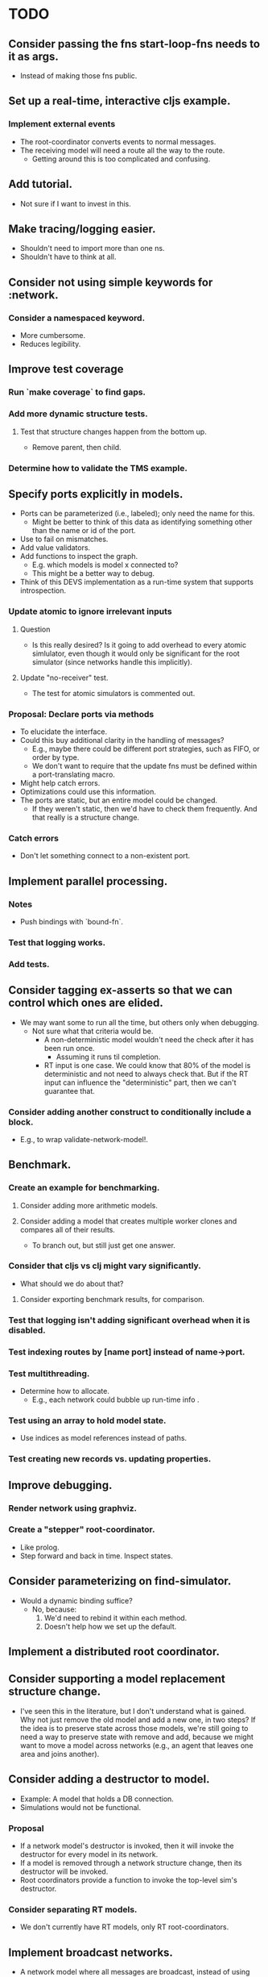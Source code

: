* TODO
** Consider passing the fns start-loop-fns needs to it as args.
   - Instead of making those fns public.
** Set up a real-time, interactive cljs example.
*** Implement external events
     - The root-coordinator converts events to normal messages.
     - The receiving model will need a route all the way to the route.
       - Getting around this is too complicated and confusing.
** Add tutorial.
   - Not sure if I want to invest in this.
** Make tracing/logging easier.
   - Shouldn't need to import more than one ns.
   - Shouldn't have to think at all.
** Consider not using simple keywords for :network.
*** Consider a namespaced keyword.
    - More cumbersome.
    - Reduces legibility.
** Improve test coverage
*** Run `make coverage` to find gaps.
*** Add more dynamic structure tests.
**** Test that structure changes happen from the bottom up.
     - Remove parent, then child.
*** Determine how to validate the TMS example.
** Specify ports explicitly in models.
   - Ports can be parameterized (i.e., labeled); only need the name for this.
     - Might be better to think of this data as identifying something other than
       the name or id of the port.
   - Use to fail on mismatches.
   - Add value validators.
   - Add functions to inspect the graph.
     - E.g. which models is model x connected to?
     - This might be a better way to debug.
   - Think of this DEVS implementation as a run-time system that supports
     introspection.
*** Update atomic to ignore irrelevant inputs
**** Question
     - Is this really desired? Is it going to add overhead to every
       atomic simlulator, even though it would only be significant for
       the root simulator (since networks handle this implicitly).
**** Update "no-receiver" test.
     - The test for atomic simulators is commented out.
*** Proposal: Declare ports via methods
    - To elucidate the interface.
    - Could this buy additional clarity in the handling of messages?
      - E.g., maybe there could be different port strategies, such as
        FIFO, or order by type.
      - We don't want to require that the update fns must be defined
        within a port-translating macro.
    - Might help catch errors.
    - Optimizations could use this information.
    - The ports are static, but an entire model could be changed.
      - If they weren't static, then we'd have to check them
        frequently. And that really is a structure change.
*** Catch errors
    - Don't let something connect to a non-existent port.
** Implement parallel processing.
*** Notes
    - Push bindings with `bound-fn`.
*** Test that logging works.
*** Add tests.
** Consider tagging ex-asserts so that we can control which ones are elided.
   - We may want some to run all the time, but others only when debugging.
     - Not sure what that criteria would be.
       - A non-deterministic model wouldn't need the check after it
         has been run once.
         - Assuming it runs til completion.
       - RT input is one case. We could know that 80% of the model is
         deterministic and not need to always check that. But if the
         RT input can influence the "deterministic" part, then we
         can't guarantee that.
*** Consider adding another construct to conditionally include a block.
    - E.g., to wrap validate-network-model!.
** Benchmark.
*** Create an example for benchmarking.
**** Consider adding more arithmetic models.
**** Consider adding a model that creates multiple worker clones and compares all of their results.
     - To branch out, but still just get one answer.
*** Consider that cljs vs clj might vary significantly.
    - What should we do about that?
**** Consider exporting benchmark results, for comparison.
*** Test that logging isn't adding significant overhead when it is disabled.
*** Test indexing routes by [name port] instead of name->port.
*** Test multithreading.
    - Determine how to allocate.
      - E.g., each network could bubble up run-time info .
*** Test using an array to hold model state.
    - Use indices as model references instead of paths.
*** Test creating new records vs. updating properties.
** Improve debugging.
*** Render network using graphviz.
*** Create a "stepper" root-coordinator.
    - Like prolog.
    - Step forward and back in time. Inspect states.
** Consider parameterizing on find-simulator.
   - Would a dynamic binding suffice?
     - No, because:
       1. We'd need to rebind it within each method.
       2. Doesn't help how we set up the default.
** Implement a distributed root coordinator.
** Consider supporting a model replacement structure change.
   - I've seen this in the literature, but I don't understand what is
     gained. Why not just remove the old model and add a new one, in
     two steps? If the idea is to preserve state across those models,
     we're still going to need a way to preserve state with remove and
     add, because we might want to move a model across networks (e.g.,
     an agent that leaves one area and joins another).
** Consider adding a destructor to model.
   - Example: A model that holds a DB connection.
   - Simulations would not be functional.
*** Proposal
    - If a network model's destructor is invoked, then it will invoke the
      destructor for every model in its network.
    - If a model is removed through a network structure change, then its
      destructor will be invoked.
    - Root coordinators provide a function to invoke the top-level sim's
      destructor.
*** Consider separating RT models.
    - We don't currently have RT models, only RT root-coordinators.
** Implement broadcast networks.
   - A network model where all messages are broadcast, instead of
     using explicit routes.
*** Attach entity id to messages.
** Determine how to specify version in pom.xml.
   - Clojurescript does it in a build script: https://github.com/clojure/clojurescript/search?q=CLOJURESCRIPT_VERSION
** Consider building a GUI.
   - Use existing graphics engine.
     - SVG might be easier to work with, though.
       - three.js can render as SVG.
   - We need to add UI, anyway.
*** Graphical animation
**** Proposal: Use D3
     - force simulation
     https://github.com/d3/d3-force/blob/v2.1.1/README.md#forceSimulation
** Extend the logging system
*** Log to a file
    - And load from it. Compare stats on two historical logs.
*** Capture metrics
    - The idea is to capture some core bits of information about the internal,
      run-time behavior and make it presentable.
      - # of steps
      - # of parallel processes
      - # of messages
      - by network
*** Capture logs w/o printing
    - Allow user to query and inspect.
** Optimization: Flatten the network
   - The current update implementation is naive. It proceeds in a depth-first
     order, but it could be more memory efficient. For example, if a network has
     1000 atomic models and the last one is a deep network, we can't finish
     processing the current network until the deep network is finished.
     - Consider ordering siblings so that the longest branch is first.
     - Consider sorting the networks topologically.
   - The flattened network could be an explicit graph; the current network
     implementation relies on recursion to traverse the graph.
*** Determine how to handle routing.
    - We'd need to map from atomic model to local routing table.
    - Consider a global routing table.
    - Routing could be optimized.
      - Because we'd have it all in a single table.
    - I suspect we still want to batch messages by network.
      - That may conflict with optimizing routes.
*** Proposal: Flatten the hierarchy
    - No longer recursive.
    - Presumably more efficient.
    - No need for complicated update algorithms to exploit parallelism.
**** Consider an algorithm/abstraction for an implicit hierarchy.
     - Route mail.
     - Structure changes.
       - Map from model to network?
         - How is the network represented?
*** On compressing routes
    - I think I determined that this wouldn't make as big of an impact as I
      originally assumed.
    - We might not want to disallow a route that goes from a network
      in directly to a network out, because compressed routes may
      violate that restriction.
**** Incomplete code, with documentation and notes.
 (defn connect
   [pkg [snd-name snd-port rcv-name rcv-port input-fn]]
   ;; In the connections graph, nodes are [name port] pairs (not models!). A path
   ;; between two models is either simple: between two atomic models in the same
   ;; network, or it may be composed of multiple segments that span networks.

   ;; A proper path suffix is a path that terminates in an atomic model.

   ;; fwd is a trie and a DAG. Each path in the trie represents one forward edge
   ;; in the DAG. The height of the DAG is equal to the depth of the network
   ;; hierarchy. The graph may contain incomplete paths, which start and/or end
   ;; with a network.

   ;; opt is a compressed version of fwd. The opt DAG has depth = 1. opt replaces
   ;; each proper suffix path in fwd with a single compressed edge from the
   ;; current node to a terminal node.

   ;; For example, if fwd = {A-B, B-C, C-D}, then opt = {A-D, B-D, C-D}.

   ;; If D is a network, however, then opt = {}, because there are no paths from
   ;; any node to a terminal.

   ;; opt really is {A-D_1, B-D_1, C-D_1}, because there can be more than one
   ;; path from a node to another.

   ;; The basic idea is to get all of the suffix paths below the new
   ;; connection, if there are any, and then start moving up,
   ;; following the reverse graph, recording compressed connections.

   ;; We may need another data structure to map from component-fns ->
   ;; combined-fns, to support delete, since we can't expect function
   ;; compositions to compare equally.

   (let [network? (fn [x] (not (contains? (:state pkg) x)))]
     ;; Use paths as canonical names for models in a flattened
     ;; hierarchy. Substitute internal :network references with the model's
     ;; external name.
     (let [snd-path (if (= :network snd-name)
                      *path*
                      (conj *path* snd-name))
           rcv-path (if (= :network rcv-name)
                      *path*
                      (conj *path* rcv-name))]
       (let [{:keys [fwd rev opt]} pkg]
         (let [fwd (assoc-in fwd [snd-path snd-port rcv-path rcv-port] input-fn)
               rev (assoc-in rev [rcv-path rcv-port snd-path snd-port] input-fn)
               ;; Propagate compressed paths up through the network. This is an
               ;; online algorithm. It precomputes all of the path traversals.

               ;; Use a prefix table and a suffix table. That will be easier to
               ;; understand.

               ;; Find each set and compute prefixes X [new] x suffixes.

               ;; The tradeoff with this approach is the memory use and the
               ;; maintenance of the prefix and suffix tables, with no guarantee
               ;; that any of it will ever be needed. This may be optimal for
               ;; some simulations.

               ;; For example, there could be a signal that originates deep
               ;; inside a model and travels deep down into many others, but the
               ;; signal is rare, like an alarm. It could require a lot of work
               ;; to build all of those connections and they may never be used.

               ;; How could this be lazy?

               ;; Would it be better to cache routes?

               ;; We should abstract this API. There isn't a one-size-fits-all
               ;; implementation. We just need connect, disconnect, and route.

               ;; Also, optimizing this lookup is not the main reason to flatten
               ;; the hierarchy, parallel updates is.

               ;; This could be even more efficient through static analysis of
               ;; the network topology: all possible models, ports, connections,
               ;; etc.

               ;; The simple method needs to batch values at each step of the
               ;; traversal.


               opt (loop [connections (cond
                                        ;; If the new connection terminates at a network,
                                        ;; get any compressed paths rooted there, and
                                        ;; extend each with this new segment.
                                        (network? rcv-path) (for [[rcv-path' rcv-port'->fs] (get-in opt [rcv-path rcv-port])
                                                                  [rcv-port' fs]            rcv-port'->fs
                                                                  f                         fs]
                                                              [snd-path snd-port rcv-path' rcv-port' (comp f input-fn)])
                                        ;; If the new connection terminates at an atomic
                                        ;; model, then it is already compressed.
                                        :else               [[snd-path snd-port rcv-path rcv-port input-fn]])
                          opt         opt]
                     (if (empty? connections)
                       opt
                       (let [[snd-path snd-port rcv-path rcv-port input-fn] (first connections)
                             opt                                            (update-in opt [snd-path snd-port rcv-path rcv-port] (fnil conj #{}) input-fn)
                             connections                                    (into (rest connections)
                                                                                  (for [[snd-path' snd-port'->fs] (get-in rev [snd-path snd-port])
                                                                                        [snd-port' fs]            snd-port'->fs
                                                                                        f                         fs]
                                                                                    [snd-path' snd-port' rcv-path rcv-port (comp input-fn f)]))]
                         (recur connections opt))))]
          (assoc pkg
                 :fwd fwd
                 :rev rev
                 :opt opt))))))
** RT optimization: Consider that the RT model could accurately predict the next state
   - Assuming that a human-in-the-loop (or other RT component)
     performs no action during the overwhelming majority of the steps,
     we could start computing the next event in advance, so that it is
     ready to display immediately.
   - If a user did perform an action, we'd only have to repeat the step one
     extra time, which may or may not be prohibitively expensive.
     - An even better solution would be something like Time Warp, where we could
       determine just what needs to be updated. For example, in our restaurant
       simulation, a user action should have very little bearing on the next
       step.
